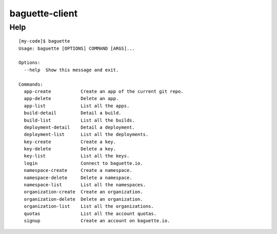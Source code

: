 baguette-client
===============


Help
----

::

    [my-code]$ baguette
    Usage: baguette [OPTIONS] COMMAND [ARGS]...

    Options:
      --help  Show this message and exit.

    Commands:
      app-create           Create an app of the current git repo.
      app-delete           Delete an app.
      app-list             List all the apps.
      build-detail         Detail a build.
      build-list           List all the builds.
      deployment-detail    Detail a deployment.
      deployment-list      List all the deployments.
      key-create           Create a key.
      key-delete           Delete a key.
      key-list             List all the keys.
      login                Connect to baguette.io.
      namespace-create     Create a namespace.
      namespace-delete     Delete a namespace.
      namespace-list       List all the namespaces.
      organization-create  Create an organization.
      organization-delete  Delete an organization.
      organization-list    List all the organizations.
      quotas               List all the account quotas.
      signup               Create an account on baguette.io.

